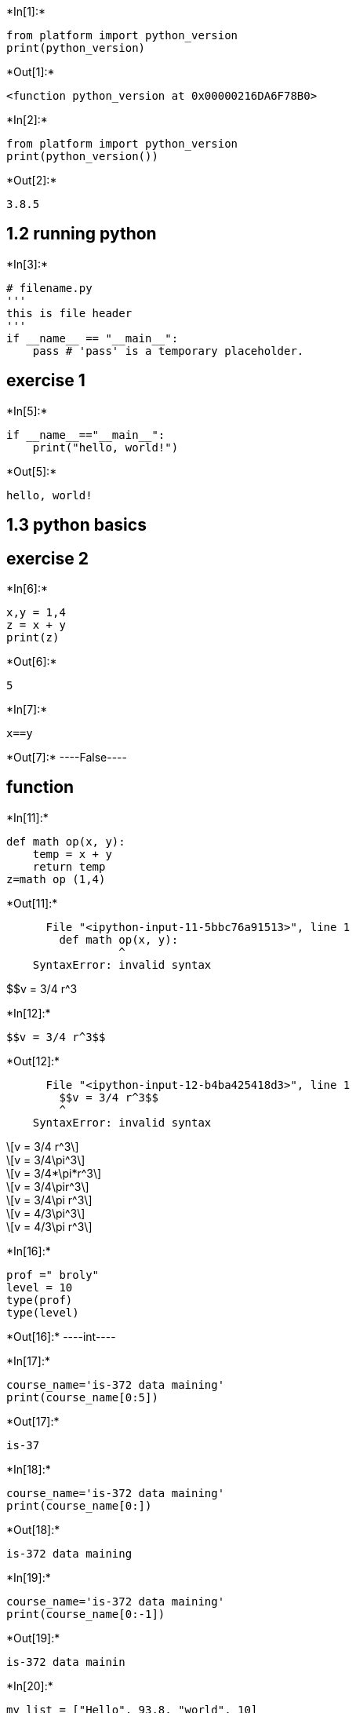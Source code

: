 +*In[1]:*+
[source, ipython3]
----
from platform import python_version
print(python_version)
----


+*Out[1]:*+
----
<function python_version at 0x00000216DA6F78B0>
----


+*In[2]:*+
[source, ipython3]
----
from platform import python_version
print(python_version())

----


+*Out[2]:*+
----
3.8.5
----

== 1.2 running python


+*In[3]:*+
[source, ipython3]
----
# filename.py
''' 
this is file header
'''
if __name__ == "__main__":
    pass # 'pass' is a temporary placeholder.
----

== exercise 1


+*In[5]:*+
[source, ipython3]
----
if __name__=="__main__":
    print("hello, world!")
----


+*Out[5]:*+
----
hello, world!
----

== 1.3 python basics

== exercise 2


+*In[6]:*+
[source, ipython3]
----
x,y = 1,4
z = x + y
print(z)
----


+*Out[6]:*+
----
5
----


+*In[7]:*+
[source, ipython3]
----
x==y
----


+*Out[7]:*+
----False----

== function


+*In[11]:*+
[source, ipython3]
----
def math op(x, y):
    temp = x + y
    return temp
z=math op (1,4)
    
----


+*Out[11]:*+
----

      File "<ipython-input-11-5bbc76a91513>", line 1
        def math op(x, y):
                 ^
    SyntaxError: invalid syntax
    

----

$$v = 3/4 r^3


+*In[12]:*+
[source, ipython3]
----
$$v = 3/4 r^3$$
----


+*Out[12]:*+
----

      File "<ipython-input-12-b4ba425418d3>", line 1
        $$v = 3/4 r^3$$
        ^
    SyntaxError: invalid syntax
    

----

[latexmath]
++++
\[v = 3/4 r^3\]
++++

[latexmath]
++++
\[v = 3/4\pi^3\]
++++

[latexmath]
++++
\[v = 3/4*\pi*r^3\]
++++

[latexmath]
++++
\[v = 3/4\pir^3\]
++++

[latexmath]
++++
\[v = 3/4\pi r^3\]
++++

[latexmath]
++++
\[v = 4/3\pi^3\]
++++

[latexmath]
++++
\[v = 4/3\pi r^3\]
++++


+*In[16]:*+
[source, ipython3]
----
prof =" broly"
level = 10
type(prof)
type(level)
----


+*Out[16]:*+
----int----


+*In[17]:*+
[source, ipython3]
----
course_name='is-372 data maining'
print(course_name[0:5])
----


+*Out[17]:*+
----
is-37
----


+*In[18]:*+
[source, ipython3]
----
course_name='is-372 data maining'
print(course_name[0:])
----


+*Out[18]:*+
----
is-372 data maining
----


+*In[19]:*+
[source, ipython3]
----
course_name='is-372 data maining'
print(course_name[0:-1])
----


+*Out[19]:*+
----
is-372 data mainin
----


+*In[20]:*+
[source, ipython3]
----
my_list = ["Hello", 93.8, "world", 10]
my_list.append(4)
----


+*In[24]:*+
[source, ipython3]
----
my_list = ["Hello", 93.8, "world", 10]
my_list[3]
----


+*Out[24]:*+
----10----


+*In[28]:*+
[source, ipython3]
----
my_list = ["Hello", 93.8, "world", 10]
my_list.append(1)
----

== 1.6 set


+*In[29]:*+
[source, ipython3]
----
my_set = {}
----

== 1.7 Dictionaries


+*In[30]:*+
[source, ipython3]
----
dic= {"key1" : 10 , "key2" : 5}
dic ["key1"]
----


+*Out[30]:*+
----10----


+*In[31]:*+
[source, ipython3]
----
dic= {"key1" : 10 , "key2" : 5}
dic ["key1"]
dic
----


+*Out[31]:*+
----{'key1': 10, 'key2': 5}----

== 2.1. Control Flow Tools


+*In[ ]:*+
[source, ipython3]
----
if (condition):
 Statement 
----

